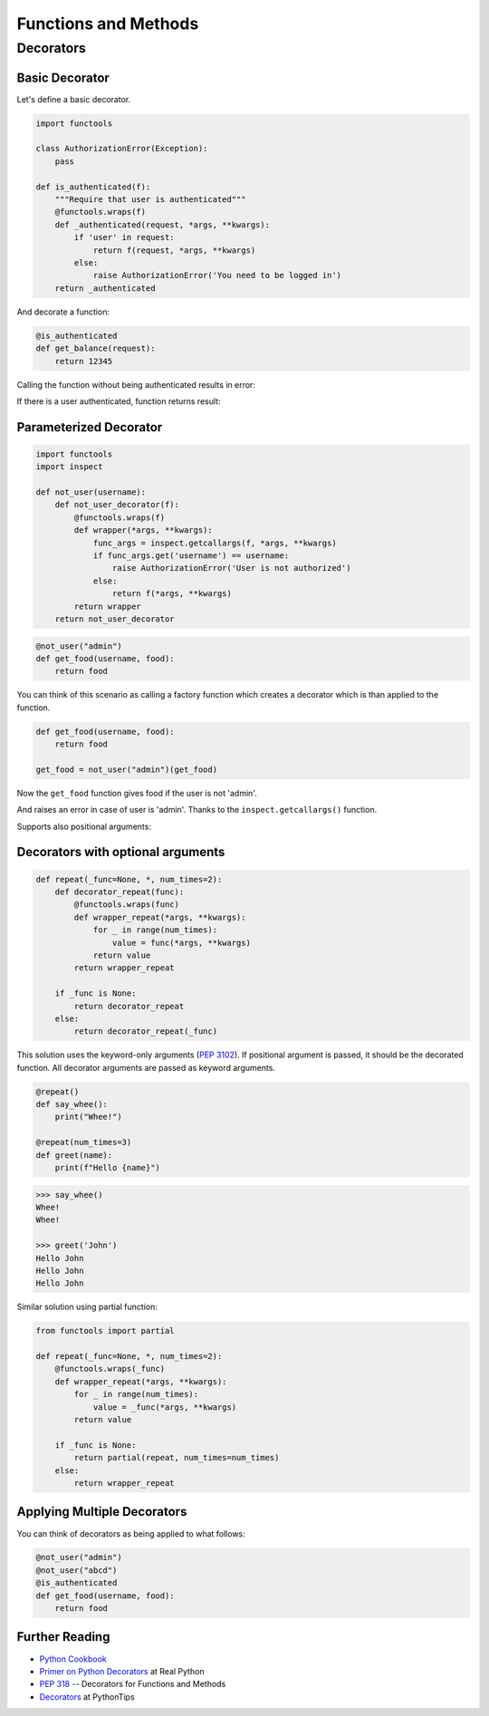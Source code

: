 Functions and Methods
=====================

Decorators
----------

Basic Decorator
~~~~~~~~~~~~~~~

Let's define a basic decorator.

.. code-block:: python

    import functools

    class AuthorizationError(Exception):
        pass

    def is_authenticated(f):
        """Require that user is authenticated"""
        @functools.wraps(f)
        def _authenticated(request, *args, **kwargs):
            if 'user' in request:
                return f(request, *args, **kwargs)
            else:
                raise AuthorizationError('You need to be logged in')
        return _authenticated

And decorate a function:

.. code-block:: python

    @is_authenticated
    def get_balance(request):
        return 12345

.. testsetup:: wrapper-1

    import functools

    class AuthorizationError(Exception):
        pass

    def is_authenticated(f):
        @functools.wraps(f)
        def _authenticated(request, *args, **kwargs):
            if 'user' in request:
                return f(request, *args, **kwargs)
            else:
                raise AuthorizationError('You need to be logged in')
        return _authenticated

    @is_authenticated
    def get_balance(request):
        return 12345

Calling the function without being authenticated results in error:

.. doctest:: wrapper-1

    >>> request = {'year': 2021}
    >>> get_balance(request)
    Traceback (most recent call last):
    ...
    AuthorizationError: You need to be logged in

If there is a user authenticated, function returns result:

.. doctest:: wrapper-1

    >>> request = { 'user': 'John', 'year': 2021}
    >>> get_balance(request)
    12345

Parameterized Decorator
~~~~~~~~~~~~~~~~~~~~~~~

.. code-block:: python

    import functools
    import inspect

    def not_user(username):
        def not_user_decorator(f):
            @functools.wraps(f)
            def wrapper(*args, **kwargs):
                func_args = inspect.getcallargs(f, *args, **kwargs)
                if func_args.get('username') == username:
                    raise AuthorizationError('User is not authorized')
                else:
                    return f(*args, **kwargs)
            return wrapper
        return not_user_decorator

.. code-block:: python

    @not_user("admin")
    def get_food(username, food):
        return food

You can think of this scenario as calling a factory function which creates a decorator which is
than applied to the function.

.. code-block:: python

    def get_food(username, food):
        return food

    get_food = not_user("admin")(get_food)

.. testsetup:: wrapper-2

    import functools
    import inspect

    class AuthorizationError(Exception):
        pass

    def not_user(username):
        def not_user_decorator(f):
            @functools.wraps(f)
            def wrapper(*args, **kwargs):
                func_args = inspect.getcallargs(f, *args, **kwargs)
                if func_args.get('username') == username:
                    raise AuthorizationError('User is not authorized')
                else:
                    return f(*args, **kwargs)
            return wrapper
        return not_user_decorator

    @not_user("admin")
    def get_food(username, food):
        return food

Now the ``get_food`` function gives food if the user is not 'admin'.

.. doctest:: wrapper-2

    >>> get_food(username="john", food="apple")
    'apple'

And raises an error in case of user is 'admin'. Thanks to the ``inspect.getcallargs()`` function.

.. doctest:: wrapper-2

    >>> get_food("admin", "orange")
    Traceback (most recent call last):
    ...
    AuthorizationError: User is not authorized

Supports also positional arguments:

.. doctest:: wrapper-2

    >>> get_food(username="admin", food="orange")
    Traceback (most recent call last):
    ...
    AuthorizationError: User is not authorized


Decorators with optional arguments
~~~~~~~~~~~~~~~~~~~~~~~~~~~~~~~~~~

.. code-block:: python

    def repeat(_func=None, *, num_times=2):
        def decorator_repeat(func):
            @functools.wraps(func)
            def wrapper_repeat(*args, **kwargs):
                for _ in range(num_times):
                    value = func(*args, **kwargs)
                return value
            return wrapper_repeat

        if _func is None:
            return decorator_repeat
        else:
            return decorator_repeat(_func)

This solution uses the keyword-only arguments (:pep:`3102`). If positional argument is 
passed, it should be the decorated function. All decorator arguments are passed as keyword
arguments.

.. code-block:: python

    @repeat()
    def say_whee():
        print("Whee!")

    @repeat(num_times=3)
    def greet(name):
        print(f"Hello {name}")

.. code-block:: python

    >>> say_whee()
    Whee!
    Whee!

    >>> greet('John')
    Hello John
    Hello John
    Hello John


Similar solution using partial function:

.. code-block:: python

    from functools import partial

    def repeat(_func=None, *, num_times=2):
        @functools.wraps(_func)
        def wrapper_repeat(*args, **kwargs):
            for _ in range(num_times):
                value = _func(*args, **kwargs)
            return value

        if _func is None:
            return partial(repeat, num_times=num_times)
        else:
            return wrapper_repeat


Applying Multiple Decorators
~~~~~~~~~~~~~~~~~~~~~~~~~~~~

You can think of decorators as being applied to what follows:

.. code-block:: python

    @not_user("admin")
    @not_user("abcd")
    @is_authenticated
    def get_food(username, food):
        return food

Further Reading
~~~~~~~~~~~~~~~
- `Python Cookbook <https://github.com/dabeaz/python-cookbook/blob/master/src/9/defining_a_decorator_that_takes_an_optional_argument/example.py>`_
- `Primer on Python Decorators <https://realpython.com/primer-on-python-decorators/>`_ at Real Python
- :pep:`318` -- Decorators for Functions and Methods
- `Decorators <https://book.pythontips.com/en/latest/decorators.html#>`_  at PythonTips

